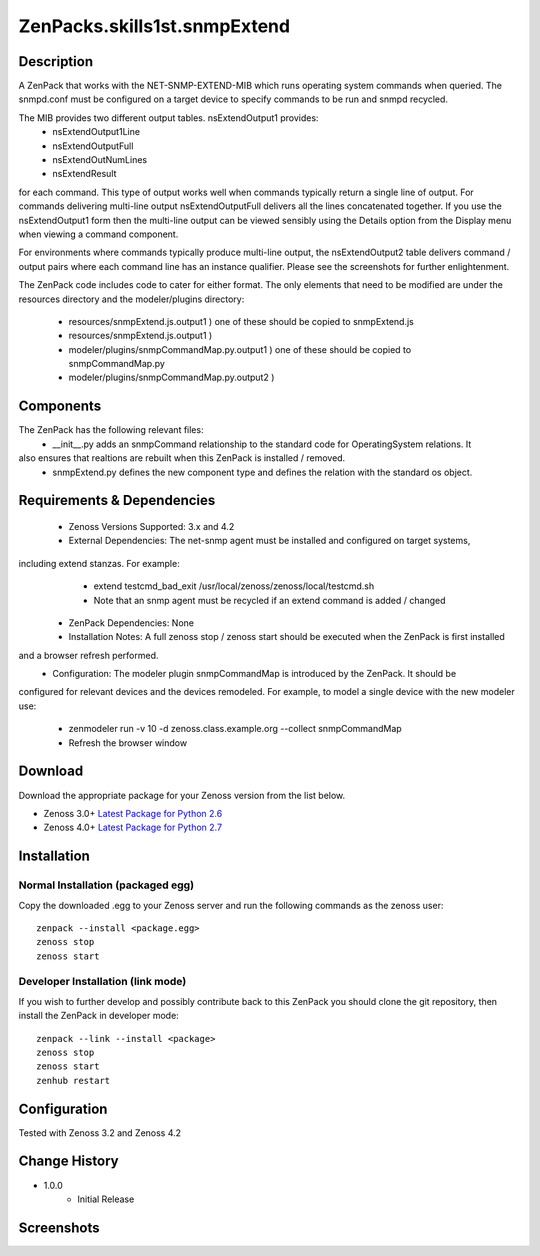 =================================
ZenPacks.skills1st.snmpExtend
=================================


Description
===========

A ZenPack that works with the NET-SNMP-EXTEND-MIB which runs operating system commands when queried.
The snmpd.conf must be configured on a target device to specify commands to be run and snmpd recycled.

The MIB provides two different output tables.  nsExtendOutput1 provides:
    * nsExtendOutput1Line
    * nsExtendOutputFull
    * nsExtendOutNumLines
    * nsExtendResult

for each command.  This type of output works well when commands typically return a single line
of output.  For commands delivering multi-line output nsExtendOutputFull delivers all the lines
concatenated together.  If you use the nsExtendOutput1 form then the multi-line output can be
viewed sensibly using the Details option from the Display menu when viewing a command component.

For environments where commands typically produce multi-line output, the nsExtendOutput2 table
delivers command / output pairs where each command line has an instance qualifier.  Please see
the screenshots for further enlightenment.

The ZenPack code includes code to cater for either format.  The only elements that need to
be modified are under the resources directory and the modeler/plugins directory:
    * resources/snmpExtend.js.output1          )  one of these should be copied to snmpExtend.js
    * resources/snmpExtend.js.output1          )
    * modeler/plugins/snmpCommandMap.py.output1    )  one of these should be copied to snmpCommandMap.py
    * modeler/plugins/snmpCommandMap.py.output2    )

Components
==========

The ZenPack has the following relevant files:
    * __init__.py adds an snmpCommand relationship to the standard code for OperatingSystem relations.  It 
also ensures that realtions are rebuilt when this ZenPack is installed / removed.
    * snmpExtend.py defines the new component type and defines the relation with the standard os object.


Requirements & Dependencies
===========================

    * Zenoss Versions Supported: 3.x and 4.2
    * External Dependencies: The net-snmp agent must be installed and configured on target systems,
including extend stanzas.  For example:
        * extend testcmd_bad_exit /usr/local/zenoss/zenoss/local/testcmd.sh
        * Note that an snmp agent must be recycled if an extend command is added / changed
    * ZenPack Dependencies: None
    * Installation Notes: A full zenoss stop / zenoss start should be executed when the ZenPack is first installed
and a browser refresh performed.
    * Configuration:  The modeler plugin snmpCommandMap is introduced by the ZenPack.  It should be 
configured for relevant devices and the devices remodeled.  For example, to model a single device with the
new modeler use:
        * zenmodeler run -v 10 -d zenoss.class.example.org --collect snmpCommandMap
        * Refresh the browser window

Download
========
Download the appropriate package for your Zenoss version from the list
below.

* Zenoss 3.0+ `Latest Package for Python 2.6`_
* Zenoss 4.0+ `Latest Package for Python 2.7`_

Installation
============

Normal Installation (packaged egg)
----------------------------------
Copy the downloaded .egg to your Zenoss server and run the following commands as the zenoss
user::

   zenpack --install <package.egg>
   zenoss stop
   zenoss start

Developer Installation (link mode)
----------------------------------
If you wish to further develop and possibly contribute back to this 
ZenPack you should clone the git repository, then install the ZenPack in
developer mode::

   zenpack --link --install <package>
   zenoss stop
   zenoss start
   zenhub restart

Configuration
=============

Tested with Zenoss 3.2 and Zenoss 4.2

Change History
==============
* 1.0.0
   * Initial Release

Screenshots
===========
|snmp_extend_output1|
|snmp_extend_output2|


.. External References Below. Nothing Below This Line Should Be Rendered


.. _Latest Package for Python 2.6: https://github.com/downloads/jcurry/ZenPacks.skills1st.snmpExtend/ZenPacks.skills1st.snmpExtend-1.0.0-py2.6.egg
.. _Latest Package for Python 2.7: https://github.com/downloads/jcurry/ZenPacks.skills1st.snmpExtend/ZenPacks.skills1st.snmpExtend-1.0.0-py2.7.egg


.. |snmp_extend_output1| image:: http://github.com/jcurry/ZenPacks.skills1st.snmpExtend/raw/master/screenshots/snmp_extend_output1_screenshot.jpg
.. |snmp_extend_output2| image:: http://github.com/jcurry/ZenPacks.skills1st.snmpExtend/raw/master/screenshots/snmp_extend_output2_screenshot.jpg

                                                                        

